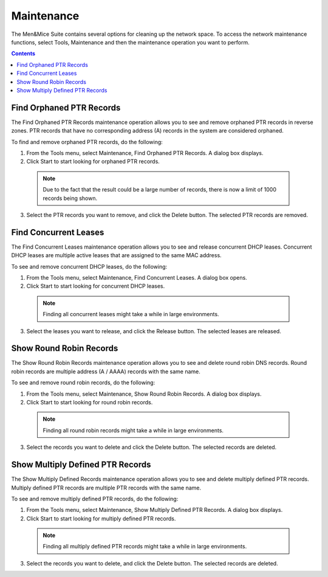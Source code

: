 .. _admin-maintenance:

Maintenance
===========

The Men&Mice Suite contains several options for cleaning up the network space. To access the network maintenance functions, select Tools, Maintenance and then the maintenance operation you want to perform.

.. contents::

Find Orphaned PTR Records
-------------------------

The Find Orphaned PTR Records maintenance operation allows you to see and remove orphaned PTR records in reverse zones. PTR records that have no corresponding address (A) records in the system are considered orphaned.

To find and remove orphaned PTR records, do the following:

1. From the Tools menu, select Maintenance, Find Orphaned PTR Records. A dialog box displays.

2. Click Start to start looking for orphaned PTR records.

  .. note::
    Due to the fact that the result could be a large number of records, there is now a limit of 1000 records being shown.

.. image:: ../../images/admin-oprhaned-ptr-records.png
  :width: 70%
  :align: center

3. Select the PTR records you want to remove, and click the Delete button. The selected PTR records are removed.

Find Concurrent Leases
----------------------

The Find Concurrent Leases maintenance operation allows you to see and release concurrent DHCP leases. Concurrent DHCP leases are multiple active leases that are assigned to the same MAC address.

To see and remove concurrent DHCP leases, do the following:

1. From the Tools menu, select Maintenance, Find Concurrent Leases. A dialog box opens.

2. Click Start to start looking for concurrent DHCP leases.

  .. note::
    Finding all concurrent leases might take a while in large environments.

.. image:: ../../images/admin-concurrent-leases.png
  :width: 70%
  :align: center

3. Select the leases you want to release, and click the Release button. The selected leases are released.

Show Round Robin Records
------------------------

The Show Round Robin Records maintenance operation allows you to see and delete round robin DNS records. Round robin records are multiple address (A / AAAA) records with the same name.

To see and remove round robin records, do the following:

1. From the Tools menu, select Maintenance, Show Round Robin Records. A dialog box displays.

2. Click Start to start looking for round robin records.

  .. note::
    Finding all round robin records might take a while in large environments.

.. image:: ../../images/admin-round-robin-records.png
  :width: 70%
  :align: center

3. Select the records you want to delete and click the Delete button. The selected records are deleted.

Show Multiply Defined PTR Records
---------------------------------

The Show Multiply Defined Records maintenance operation allows you to see and delete multiply defined PTR records. Multiply defined PTR records are multiple PTR records with the same name.

To see and remove multiply defined PTR records, do the following:

1. From the Tools menu, select Maintenance, Show Multiply Defined PTR Records. A dialog box displays.

2. Click Start to start looking for multiply defined PTR records.

  .. note::
    Finding all multiply defined PTR records might take a while in large environments.

.. image:: ../../images/admin-multiply-defined-ptr-records.png
  :width: 70%
  :align: center

3. Select the records you want to delete, and click the Delete button. The selected records are deleted.
